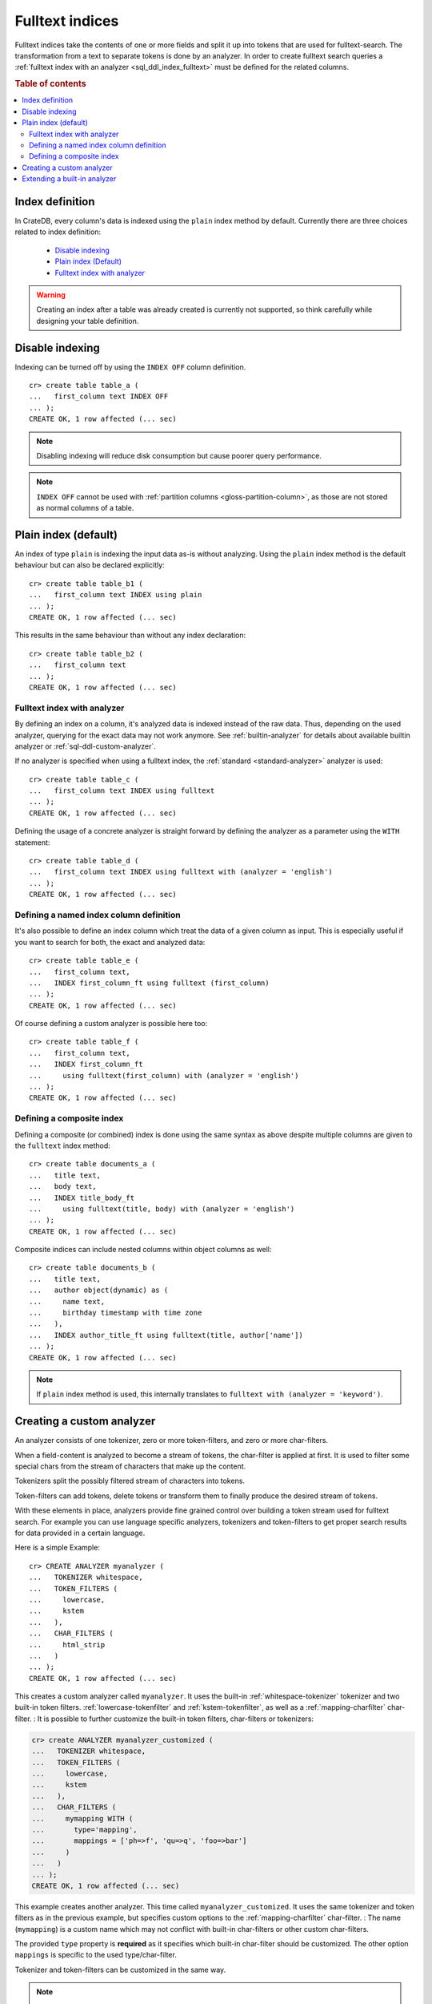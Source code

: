 .. _fulltext-indices:

.. _indices_and_fulltext:

================
Fulltext indices
================

Fulltext indices take the contents of one or more fields and split it up into
tokens that are used for fulltext-search. The transformation from a text to
separate tokens is done by an analyzer. In order to create fulltext search
queries a :ref:`fulltext index with an analyzer <sql_ddl_index_fulltext>` must
be defined for the related columns.

.. rubric:: Table of contents

.. contents::
   :local:

.. _sql_ddl_index_definition:

Index definition
================

In CrateDB, every column's data is indexed using the ``plain`` index method by
default. Currently there are three choices related to index definition:

  - `Disable indexing`_

  - `Plain index (Default)`_

  - `Fulltext index with analyzer`_

.. WARNING::

   Creating an index after a table was already created is currently not
   supported, so think carefully while designing your table definition.

.. _sql_ddl_index_off:

Disable indexing
================

Indexing can be turned off by using the ``INDEX OFF`` column definition.

::

    cr> create table table_a (
    ...   first_column text INDEX OFF
    ... );
    CREATE OK, 1 row affected (... sec)


.. NOTE::

    Disabling indexing will reduce disk consumption but cause poorer query
    performance.

.. NOTE::

    ``INDEX OFF`` cannot be used with
    :ref:`partition columns <gloss-partition-column>`, as those are not stored
    as normal columns of a table.

.. _sql_ddl_index_plain:

Plain index (default)
=====================

An index of type ``plain`` is indexing the input data as-is without analyzing.
Using the ``plain`` index method is the default behaviour but can also be
declared explicitly::

    cr> create table table_b1 (
    ...   first_column text INDEX using plain
    ... );
    CREATE OK, 1 row affected (... sec)

This results in the same behaviour than without any index declaration::

    cr> create table table_b2 (
    ...   first_column text
    ... );
    CREATE OK, 1 row affected (... sec)

.. _sql_ddl_index_fulltext:

Fulltext index with analyzer
----------------------------

By defining an index on a column, it's analyzed data is indexed instead of the
raw data.  Thus, depending on the used analyzer, querying for the exact data
may not work anymore.  See :ref:`builtin-analyzer` for details about available
builtin analyzer or :ref:`sql-ddl-custom-analyzer`.

If no analyzer is specified when using a fulltext index, the
:ref:`standard <standard-analyzer>` analyzer is used::

    cr> create table table_c (
    ...   first_column text INDEX using fulltext
    ... );
    CREATE OK, 1 row affected (... sec)

Defining the usage of a concrete analyzer is straight forward by defining the
analyzer as a parameter using the ``WITH`` statement::

    cr> create table table_d (
    ...   first_column text INDEX using fulltext with (analyzer = 'english')
    ... );
    CREATE OK, 1 row affected (... sec)

.. _named-index-column:

Defining a named index column definition
----------------------------------------

It's also possible to define an index column which treat the data of a given
column as input. This is especially useful if you want to search for both, the
exact and analyzed data::

    cr> create table table_e (
    ...   first_column text,
    ...   INDEX first_column_ft using fulltext (first_column)
    ... );
    CREATE OK, 1 row affected (... sec)

Of course defining a custom analyzer is possible here too::

    cr> create table table_f (
    ...   first_column text,
    ...   INDEX first_column_ft
    ...     using fulltext(first_column) with (analyzer = 'english')
    ... );
    CREATE OK, 1 row affected (... sec)

.. _sql-ddl-composite-index:

Defining a composite index
--------------------------

Defining a composite (or combined) index is done using the same syntax as above
despite multiple columns are given to the ``fulltext`` index method::

    cr> create table documents_a (
    ...   title text,
    ...   body text,
    ...   INDEX title_body_ft
    ...     using fulltext(title, body) with (analyzer = 'english')
    ... );
    CREATE OK, 1 row affected (... sec)

Composite indices can include nested columns within object columns as well::

    cr> create table documents_b (
    ...   title text,
    ...   author object(dynamic) as (
    ...     name text,
    ...     birthday timestamp with time zone
    ...   ),
    ...   INDEX author_title_ft using fulltext(title, author['name'])
    ... );
    CREATE OK, 1 row affected (... sec)

.. NOTE::

    If ``plain`` index method is used, this internally translates to
    ``fulltext with (analyzer = 'keyword')``.

.. _sql-ddl-custom-analyzer:

.. _create_custom_analyzer:

Creating a custom analyzer
==========================

An analyzer consists of one tokenizer, zero or more token-filters, and zero or
more char-filters.

When a field-content is analyzed to become a stream of tokens, the char-filter
is applied at first. It is used to filter some special chars from the stream of
characters that make up the content.

Tokenizers split the possibly filtered stream of characters into tokens.

Token-filters can add tokens, delete tokens or transform them to finally
produce the desired stream of tokens.

With these elements in place, analyzers provide fine grained control over
building a token stream used for fulltext search. For example you can use
language specific analyzers, tokenizers and token-filters to get proper search
results for data provided in a certain language.

Here is a simple Example::

    cr> CREATE ANALYZER myanalyzer (
    ...   TOKENIZER whitespace,
    ...   TOKEN_FILTERS (
    ...     lowercase,
    ...     kstem
    ...   ),
    ...   CHAR_FILTERS (
    ...     html_strip
    ...   )
    ... );
    CREATE OK, 1 row affected (... sec)

.. hide: Test table creation with custom analyzer::

    cr> create table hidden_test_table (
    ...     fc text index using fulltext with (analyzer = 'myanalyzer')
    ... );
    CREATE OK...

    cr> drop table hidden_test_table;
    DROP OK, 1 row affected  (... sec)

This creates a custom analyzer called ``myanalyzer``. It uses the built-in
:ref:`whitespace-tokenizer` tokenizer and two built-in token filters.
:ref:`lowercase-tokenfilter` and :ref:`kstem-tokenfilter`, as well as a
:ref:`mapping-charfilter` char-filter.
:
It is possible to further customize the built-in token filters, char-filters or
tokenizers:

.. code-block:: sql

    cr> create ANALYZER myanalyzer_customized (
    ...   TOKENIZER whitespace,
    ...   TOKEN_FILTERS (
    ...     lowercase,
    ...     kstem
    ...   ),
    ...   CHAR_FILTERS (
    ...     mymapping WITH (
    ...       type='mapping',
    ...       mappings = ['ph=>f', 'qu=>q', 'foo=>bar']
    ...     )
    ...   )
    ... );
    CREATE OK, 1 row affected (... sec)

This example creates another analyzer. This time called
``myanalyzer_customized``. It uses the same tokenizer and token filters as in
the previous example, but specifies custom options to the
:ref:`mapping-charfilter` char-filter.
:
The name (``mymapping``) is a custom name which may not conflict with built-in
char-filters or other custom char-filters.

The provided ``type`` property is **required** as it specifies which built-in
char-filter should be customized. The other option ``mappings`` is specific to
the used type/char-filter.

Tokenizer and token-filters can be customized in the same way.

.. NOTE::

    Altering analyzers is not supported yet.

.. SEEALSO::

  :ref:`ref-create-analyzer` for the syntax reference.

  :ref:`builtin-tokenizer` for a list of built-in tokenizer.

  :ref:`builtin-token-filter` for a list of built-in token-filter.

  :ref:`builtin-char-filter` for a list of built-in char-filter.

Extending a built-in analyzer
=============================

Existing Analyzers can be used to create custom Analyzers by means of extending
them.

You can extend and parameterize :ref:`builtin-analyzer` like this::

    cr> create ANALYZER "german_snowball" extends snowball WITH (
    ...   language = 'german'
    ... );
    CREATE OK, 1 row affected (... sec)

If you extend :ref:`builtin-analyzer`, tokenizer, char-filter or token-filter
cannot be defined.  In this case use the parameters available for the extended
:ref:`builtin-analyzer`.

If you extend custom-analyzers, every part of the analyzer that is omitted will
be taken from the extended one. Example::

    cr> create ANALYZER e2 EXTENDS myanalyzer (
    ...     TOKENIZER mypattern WITH (
    ...       type = 'pattern',
    ...       pattern = '.*'
    ...     )
    ... );
    CREATE OK, 1 row affected (... sec)

This analyzer will use the char-filters and token-filters from ``myanalyzer``
and will override the tokenizer with ``mypattern``.

.. SEEALSO::

   See the reference documentation of the :ref:`builtin-analyzer` to get
   detailed information on the available analyzers.


.. hide: Drop created tables and custom analyzers::

    cr> drop ANALYZER myanalyzer;
    DROP OK, 1 row affected (... sec)
    cr> drop ANALYZER myanalyzer_customized;
    DROP OK, 1 row affected (... sec)
    cr> drop ANALYZER german_snowball;
    DROP OK, 1 row affected (... sec)
    cr> drop ANALYZER e2;
    DROP OK, 1 row affected (... sec)
    cr> drop TABLE table_a;
    DROP OK, 1 row affected (... sec)
    cr> drop TABLE table_b1;
    DROP OK, 1 row affected (... sec)
    cr> drop TABLE table_b2;
    DROP OK, 1 row affected (... sec)
    cr> drop TABLE table_c;
    DROP OK, 1 row affected (... sec)
    cr> drop TABLE table_d;
    DROP OK, 1 row affected (... sec)
    cr> drop TABLE table_e;
    DROP OK, 1 row affected (... sec)
    cr> drop TABLE table_f;
    DROP OK, 1 row affected (... sec)
    cr> drop TABLE documents_a;
    DROP OK, 1 row affected (... sec)
    cr> drop TABLE documents_b;
    DROP OK, 1 row affected (... sec)
